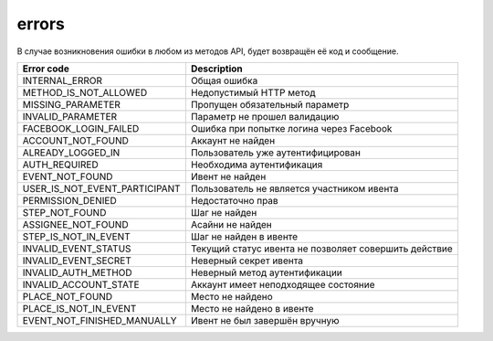 errors
======

В случае возникновения ошибки в любом из методов API, будет возвращён её код и сообщение.

=============================  =====================================================
Error code                     Description
=============================  =====================================================
INTERNAL_ERROR                 Общая ошибка
METHOD_IS_NOT_ALLOWED          Недопустимый HTTP метод
MISSING_PARAMETER              Пропущен обязательный параметр
INVALID_PARAMETER              Параметр не прошел валидацию
FACEBOOK_LOGIN_FAILED          Ошибка при попытке логина через Facebook
ACCOUNT_NOT_FOUND              Аккаунт не найден
ALREADY_LOGGED_IN              Пользователь уже аутентифицирован
AUTH_REQUIRED                  Необходима аутентификация
EVENT_NOT_FOUND                Ивент не найден
USER_IS_NOT_EVENT_PARTICIPANT  Пользователь не является участником ивента
PERMISSION_DENIED              Недостаточно прав
STEP_NOT_FOUND                 Шаг не найден
ASSIGNEE_NOT_FOUND             Асайни не найден
STEP_IS_NOT_IN_EVENT           Шаг не найден в ивенте
INVALID_EVENT_STATUS           Текущий статус ивента не позволяет совершить действие
INVALID_EVENT_SECRET           Неверный секрет ивента
INVALID_AUTH_METHOD            Неверный метод аутентификации
INVALID_ACCOUNT_STATE          Аккаунт имеет неподходящее состояние
PLACE_NOT_FOUND          	   Место не найдено
PLACE_IS_NOT_IN_EVENT          Место не найдено в ивенте
EVENT_NOT_FINISHED_MANUALLY    Ивент не был завершён вручную
=============================  =====================================================